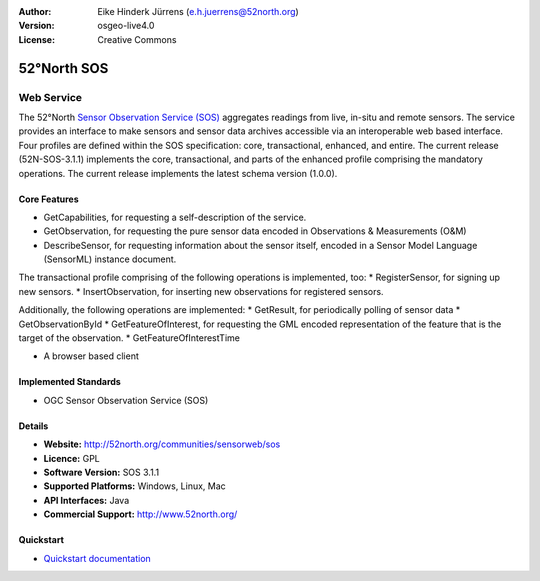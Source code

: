 :Author: Eike Hinderk Jürrens (e.h.juerrens@52north.org)
:Version: osgeo-live4.0
:License: Creative Commons

.. _52nSOS-overview:

.. image:: ../../images/project_logos/logo_52North_160.png
  :scale: 100 %
  :alt: project logo
  :align: right
  :target: http://52north.org/sos


52°North SOS
=============

Web Service
~~~~~~~~~~~

The 52°North `Sensor Observation Service (SOS) <../standards/sos_overview.html>`_ 
aggregates readings from live, in-situ and remote sensors. The service provides 
an interface to make sensors and sensor data archives accessible via an 
interoperable web based interface. Four profiles are defined within the SOS 
specification: core, transactional, enhanced, and entire. The current release 
(52N-SOS-3.1.1) implements the core, transactional, and parts of the enhanced 
profile comprising the mandatory operations. The current release implements the 
latest schema version (1.0.0).


.. image:: ../../images/screenshots/1024x768/52n_sos_test_client.png
  :scale: 50 %
  :alt: screenshot of sos test client
  :align: right

Core Features
-------------
* GetCapabilities, for requesting a self-description of the service.
* GetObservation, for requesting the pure sensor data encoded in Observations & Measurements (O&M)
* DescribeSensor, for requesting information about the sensor itself, encoded in a Sensor Model Language (SensorML) instance document.

The transactional profile comprising of the following operations is implemented, too:
* RegisterSensor, for signing up new sensors.
* InsertObservation, for inserting new observations for registered sensors.

Additionally, the following operations are implemented:
* GetResult, for periodically polling of sensor data
* GetObservationById
* GetFeatureOfInterest, for requesting the GML encoded representation of the feature that is the target of the observation.
* GetFeatureOfInterestTime

* A browser based client

Implemented Standards
---------------------

* OGC Sensor Observation Service (SOS)

Details
-------

* **Website:** http://52north.org/communities/sensorweb/sos

* **Licence:** GPL

* **Software Version:** SOS 3.1.1

* **Supported Platforms:** Windows, Linux, Mac

* **API Interfaces:** Java

* **Commercial Support:** http://www.52north.org/


Quickstart
----------

* `Quickstart documentation <../quickstart/52nSOS_quickstart.html>`_


